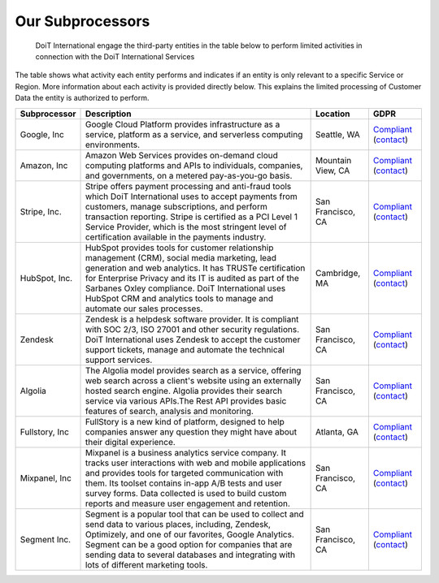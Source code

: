 .. _vendor-information_subprocessors:

Our Subprocessors
=================

.. epigraph::

   DoiT International engage the third-party entities in the table below to perform limited activities in connection with the DoiT International Services

The table shows what activity each entity performs and indicates if an entity is only relevant to a specific Service or Region. More information about each activity is provided directly below. This explains the limited processing of Customer Data the entity is authorized to perform.

.. list-table::
   :header-rows: 1

   * - **Subprocessor**
     - **Description**
     - **Location**
     - **GDPR**
   * - Google, Inc
     - Google Cloud Platform provides infrastructure as a service, platform as a service, and serverless computing environments.
     - Seattle, WA
     - `Compliant <google-compliant>`__ (`contact <google-contact>`__)
   * - Amazon, Inc
     - Amazon Web Services provides on-demand cloud computing platforms and APIs to individuals, companies, and governments, on a metered pay-as-you-go basis.
     - Mountain View, CA
     - `Compliant <amazon-compliant>`__ (`contact <amazon-contact>`__)
   * - Stripe, Inc.
     - Stripe offers payment processing and anti-fraud tools which DoiT International uses to accept payments from customers, manage subscriptions, and perform transaction reporting. Stripe is certified as a PCI Level 1 Service Provider, which is the most stringent level of certification available in the payments industry.
     - San Francisco, CA
     - `Compliant <stripe-compliant>`__ (`contact <stripe-contact>`__)
   * - HubSpot, Inc.
     - HubSpot provides tools for customer relationship management (CRM), social media marketing, lead generation and web analytics. It has TRUSTe certification for Enterprise Privacy and its IT is audited as part of the Sarbanes Oxley compliance. DoiT International uses HubSpot CRM and analytics tools to manage and automate our sales processes.
     - Cambridge, MA
     - `Compliant <hubspot-compliant>`__ (`contact <hubspot-contact>`__)
   * - Zendesk
     - Zendesk is a helpdesk software provider. It is compliant with SOC 2/3, ISO 27001 and other security regulations. DoiT International uses Zendesk to accept the customer support tickets, manage and automate the technical support services.
     - San Francisco, CA
     - `Compliant <zendesk-compliant>`__ (`contact <zendesk-contact>`__)
   * - Algolia
     - The Algolia model provides search as a service, offering web search across a client's website using an externally hosted search engine. Algolia provides their search service via various APIs.The Rest API provides basic features of search, analysis and monitoring.
     - San Francisco, CA
     - `Compliant <algolia-compliant>`__ (`contact <algolia-contact>`__)
   * - Fullstory, Inc
     - FullStory is a new kind of platform, designed to help companies answer any question they might have about their digital experience.
     - Atlanta, GA
     - `Compliant <fullstory-compliant>`__ (`contact <fullstory-contact>`__)
   * - Mixpanel, Inc
     - Mixpanel is a business analytics service company. It tracks user interactions with web and mobile applications and provides tools for targeted communication with them. Its toolset contains in-app A/B tests and user survey forms. Data collected is used to build custom reports and measure user engagement and retention.
     - San Francisco, CA
     - `Compliant <mixpanel-compliant>`__ (`contact <mixpanel-contact>`__)
   * - Segment Inc.
     - Segment is a popular tool that can be used to collect and send data to various places, including, Zendesk, Optimizely, and one of our favorites, Google Analytics. Segment can be a good option for companies that are sending data to several databases and integrating with lots of different marketing tools.
     - San Francisco, CA
     - `Compliant <segment-compliant>`__ (`contact <segment-contact>`__)

.. _google-compliant: https://cloud.google.com/security/gdpr/
.. _google-contact: https://support.google.com/cloud/contact/dpo
.. _amazon-compliant: https://aws.amazon.com/compliance/gdpr-center/
.. _amazon-contact: https://aws.amazon.com/privacy
.. _stripe-compliant: https://stripe.com/guides/general-data-protection-regulation#stripe-and-the-gdpr
.. _stripe-contact: mailto:dpo@stripe.com
.. _hubspot-compliant: https://www.hubspot.com/hubfs/security_documents/HubSpot_Security_Overview.pdf
.. _hubspot-contact: privacy@hubspot.com
.. _zendesk-compliant: https://www.zendesk.com/company/privacy-and-data-protection/#gdpr-sub
.. _zendesk-contact: mailto:privacy@zendesk.com
.. _algolia-compliant: https://www.algolia.com/solutions/security
.. _algolia-contact: mailto:privacy@algolia.com
.. _fullstory-compliant: https://aws.amazon.com/privacy>
.. _fullstory-contact: https://help.fullstory.com/hc/en-us/articles/360020623394-GDPR-FAQs
.. _mixpanel-compliant: https://mixpanel.com/legal/mixpanel-gdpr/
.. _mixpanel-contact: mailto:dpo@mixpanel.com
.. _segment-compliant: https://segment.com/product/gdpr
.. _segment-contact: mailto:privacy@segment.com
